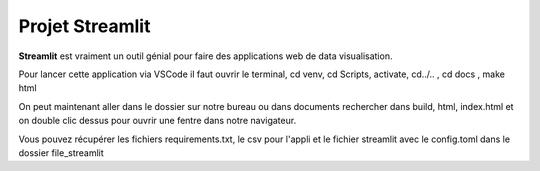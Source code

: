 Projet Streamlit
============

**Streamlit** est vraiment un outil génial pour faire des applications web de data visualisation.

Pour lancer cette application via VSCode il faut ouvrir le terminal, cd venv, cd Scripts, activate, cd../.. , cd docs , make html

On peut maintenant aller dans le dossier sur notre bureau ou dans documents rechercher dans build, html, index.html et on double clic dessus pour ouvrir une fentre dans notre navigateur.

Vous pouvez récupérer les fichiers requirements.txt, le csv pour l'appli et le fichier streamlit avec le config.toml dans le dossier file_streamlit